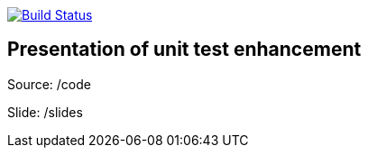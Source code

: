 image:https://travis-ci.org/Zomzog/unitEvolution.svg?branch=master["Build Status", link="https://travis-ci.org/Zomzog/unitEvolution"]

== Presentation of unit test enhancement

Source: /code

Slide: /slides
